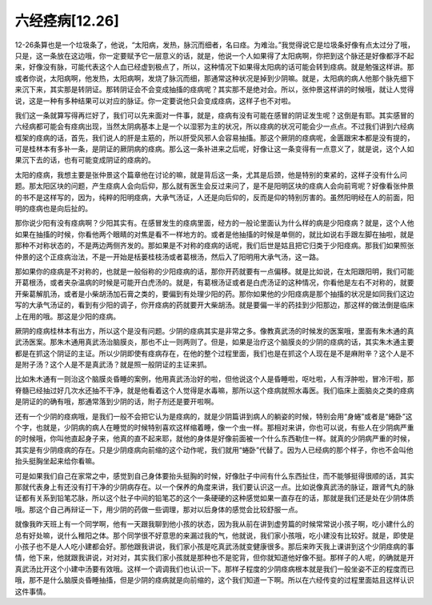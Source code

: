 六经痉病[12.26]
=================

12-26条算也是一个垃圾条了，他说，“太阳病，发热，脉沉而细者，名曰痉。为难治。”我觉得说它是垃圾条好像有点太过分了哦，只是，这一条放在这边哦，你一定要赋予它一层意义的话，就是，他说一个人如果得了太阳病啊，你把到这个脉还是好像都浮不起来，好像没有脉，可能代表这个人血已经虚到极点了，所以，这种情况下如果得太阳病的话可能会转到痉病。就是勉强这样讲。那或者你说，太阳病啊，他发热，太阳病啊，发烧了脉沉而细，那通常这种状况是掉到少阴嘛。就是，太阳病的病人他那个脉先细下来沉下来，其实那是转阴证。那转阴证会不会变成抽搐的痉病呢？其实那不是绝对会。所以，张仲景这样讲的时候哦，就让人觉得说，这是一种有多种结果可以对应的脉证。你一定要说他只会变成痉病，这样子也不对啦。

我们这一条就算写得再烂好了，我们可以先来面对一件事，就是，痉病有没有可能在感冒的阴证发生呢？这倒是有耶。其实感冒的六经病都可能会有痉病出现，当然太阴病基本上是一个以湿邪为主的状况，所以痉病的状况可能会少一点点。不过我们讲到六经病框架的痉病的话，首先，我们说人的肝是主筋的，所以肝受风邪人会容易抽搐。那这个厥阴的痉病呢，金匮跟宋本都是没有提的，可是桂林本有多补一条，是阴证的厥阴病的痉病。那么这一条补进来之后呢，好像让这一条变得有一点意义了，就是说，这个人如果沉下去的话，也有可能变成阴证的痉病的。

太阳的痉病，我想主要是张仲景这个篇章他在讨论的嘛，就是背后这一条，尤其是后颈，他是特别的束紧的，这样子没有什么问题。那太阳区块的问题，产生痉病人会向后仰，那么就有医生会反过来问了，是不是阳明区块的痉病人会向前弯呢？好像看张仲景的书不是这样写的，因为，纯粹的阳明痉病，大承气汤证，人还是向后仰的，反而是仰的特别厉害的。虽然阳明经在人的前面，阳明的痉病也是向后扯的。

那你说少阳有没有痉病啊？少阳其实有。在感冒发生的痉病里面，经方的一般论里面认为什么样的病是少阳痉病？就是，这个人他如果在抽搐的时候，你看他两个眼睛的对焦是看不一样地方的。或者是他抽搐的时候是单侧的，就比如说右手跟左脚在抽啦，就是那种不对称状态的，不是两边两侧齐发的。那如果是不对称的痉病的话呢，我们后世是姑且把它归类于少阳痉病。那我们如果照张仲景的这个正痉病治法，不是一开始是栝蒌桂枝汤或者葛根汤，然后入了阳明用大承气汤，这一路。

那如果你的痉病是不对称的，也就是一般俗称的少阳痉病的话，那你开药就要有一点偏移。就是比如说，在太阳跟阳明，我们可能开葛根汤，或者夹杂温病的时候是可能开白虎汤的。就是，有葛根汤证或者是白虎汤证的这种情况，你看他是左右不对称的，就要开柴葛解肌汤，或者是小柴胡汤加石膏之类的，要偏到有处理少阳的药。那你如果他的少阳痉病是那个抽搐的状况是如同我们这边写的大承气汤证的，看到有少阳的调子，你开痉病的药就要开大柴胡汤。就是要偏一半的药挂到少阳那边，那这样的做法倒是临床上在用的哦。那这是少阳的痉病。

厥阴的痉病桂林本有出方，所以这个是没有问题。少阴的痉病其实是非常之多。像教真武汤的时候发的医案哦，里面有朱木通的真武汤医案。那朱木通用真武汤治脑膜炎，那也不止一则两则了。但是，如果是治疗这个脑膜炎的少阴的痉病的话，其实朱木通主要都是在抓这个阴证的主证。所以少阴即使有痉病存在，在他的整个过程里面，我们也是在抓这个人现在是不是麻附辛？这个人是不是附子汤？这个人是不是真武汤？就是照一般阴证的主证来抓。

比如朱木通有一则治这个脑膜炎昏睡的案例，他用真武汤治好的啦，但他说这个人是昏睡啦，呕吐啦，人有浮肿啦，冒冷汗啦，那脊髓已经抽过好几次水还抽不干净，就是他看着这个人觉得是水毒嘛，那所以这个痉病就照水毒医。我们临床上面脑炎之类的痉病是阴证的的确有哦，那通常落到少阴的话，附子剂还是要开啦啊。

还有一个少阴的痉病哦，是我们一般不会把它认为是痉病的，就是少阴篇讲到病人的躺姿的时候，特别会用“身蜷”或者是“蜷卧”这个字，也就是，少阴病的病人在睡觉的时候特别喜欢这样缩着睡，像一个虫一样。那相对来讲，你也可以说，有些人在少阴病严重的时候哦，你叫他直起身子来，他真的直不起来耶，就他的身体是好像前面被一个什么东西勒住一样。就真的少阴病严重的时候，其实是有少阴痉病的存在。只是少阴痉病向前缩的这个动作呢，我们就用“蜷卧”代替了。因为人已经病的那个样子，你也不会叫他抬头挺胸坐起来给你看嘛。

可是如果我们自己在家常之中，感觉到自己身体要抬头挺胸的时候，好像肚子中间有什么东西扯住，而不能够挺得很顺的话，其实那就代表身上有还没有打干净的少阴病存在。以一个保养的角度来讲，我们要认识这一点。比如说像真武汤的脉证，跟肾气丸的脉证都有关系到铅笔芯脉，所以这个肚子中间的铅笔芯的这个一条硬硬的这种感觉如果一直存在的话，那就是我们还是处在少阴体质哦。那这个自己再辩证一下，用少阴的药做一些调理，那对以后身体的感觉会比较舒服一点。

就像我昨天班上有一个同学啊，他有一天跟我聊到他小孩的状态，因为我从前在讲到虚劳篇的时候常常说小孩子啊，吃小建什么的总有好处嘛，说什么稚阳之体。那个同学很不好意思的来漏过我的气，他就说，我们家小孩哦，吃小建没有比较好。就是，即使是小孩子也不是人人吃小建都会好。那他跟我讲说，我们家小孩是吃真武汤就变健康很多。那后来昨天我上课讲到这个少阴痉病的事情，他下来，他就跟我讲说，对对对，其实我们家小孩就是那种也不是驼背，但你就知道他好像不挺。那样子的人呢，的确就是开真武汤比开这个小建中汤要有效哦。这样一个调调我们也认识一下。那样子程度的少阴痉病根本就是我们一般坐姿不正的程度而已哦，那不是什么脑膜炎昏睡抽搐，但是少阴的痉病就是向前缩的，这个我们知道一下啊。所以在六经传变的过程里面姑且这样认识这件事情。
